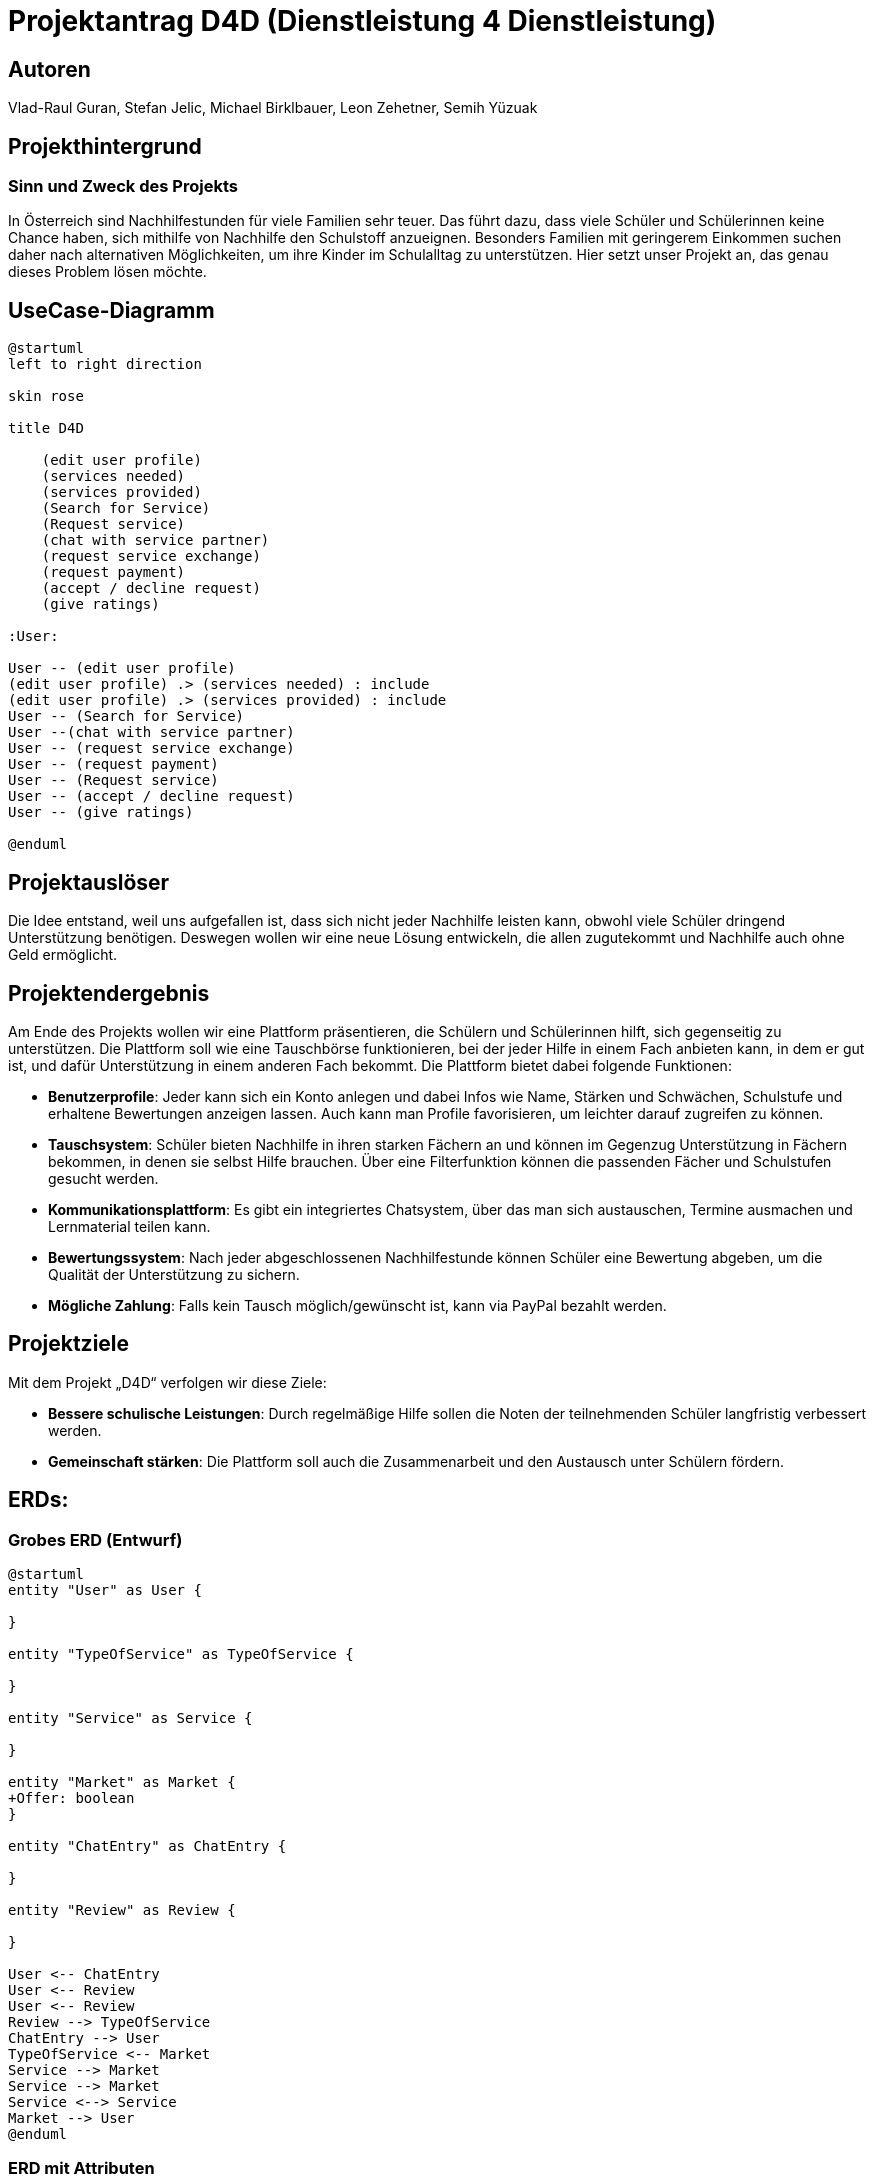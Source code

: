 = Projektantrag D4D (Dienstleistung 4 Dienstleistung)

== Autoren
Vlad-Raul Guran, Stefan Jelic, Michael Birklbauer, Leon Zehetner, Semih Yüzuak

== Projekthintergrund

=== Sinn und Zweck des Projekts
In Österreich sind Nachhilfestunden für viele Familien sehr teuer. Das führt dazu, dass viele Schüler und Schülerinnen keine Chance haben, sich mithilfe von Nachhilfe den Schulstoff anzueignen. Besonders Familien mit geringerem Einkommen suchen daher nach alternativen Möglichkeiten, um ihre Kinder im Schulalltag zu unterstützen. Hier setzt unser Projekt an, das genau dieses Problem lösen möchte.

== UseCase-Diagramm
["plantuml"]
----
@startuml
left to right direction

skin rose

title D4D

    (edit user profile)
    (services needed)
    (services provided)
    (Search for Service)
    (Request service)
    (chat with service partner)
    (request service exchange)
    (request payment)
    (accept / decline request)
    (give ratings)

:User:

User -- (edit user profile)
(edit user profile) .> (services needed) : include
(edit user profile) .> (services provided) : include
User -- (Search for Service)
User --(chat with service partner)
User -- (request service exchange)
User -- (request payment)
User -- (Request service)
User -- (accept / decline request)
User -- (give ratings)

@enduml
----

== Projektauslöser
Die Idee entstand, weil uns aufgefallen ist, dass sich nicht jeder Nachhilfe leisten kann, obwohl viele Schüler dringend Unterstützung benötigen. Deswegen wollen wir eine neue Lösung entwickeln, die allen zugutekommt und Nachhilfe auch ohne Geld ermöglicht.

== Projektendergebnis
Am Ende des Projekts wollen wir eine Plattform präsentieren, die Schülern und Schülerinnen hilft, sich gegenseitig zu unterstützen. Die Plattform soll wie eine Tauschbörse funktionieren, bei der jeder Hilfe in einem Fach anbieten kann, in dem er gut ist, und dafür Unterstützung in einem anderen Fach bekommt. Die Plattform bietet dabei folgende Funktionen:

* *Benutzerprofile*: Jeder kann sich ein Konto anlegen und dabei Infos wie Name, Stärken und Schwächen, Schulstufe und erhaltene Bewertungen anzeigen lassen. Auch kann man Profile favorisieren, um leichter darauf zugreifen zu können.
* *Tauschsystem*: Schüler bieten Nachhilfe in ihren starken Fächern an und können im Gegenzug Unterstützung in Fächern bekommen, in denen sie selbst Hilfe brauchen. Über eine Filterfunktion können die passenden Fächer und Schulstufen gesucht werden.
* *Kommunikationsplattform*: Es gibt ein integriertes Chatsystem, über das man sich austauschen, Termine ausmachen und Lernmaterial teilen kann.
* *Bewertungssystem*: Nach jeder abgeschlossenen Nachhilfestunde können Schüler eine Bewertung abgeben, um die Qualität der Unterstützung zu sichern.
* *Mögliche Zahlung*: Falls kein Tausch möglich/gewünscht ist, kann via PayPal bezahlt werden.

== Projektziele
Mit dem Projekt „D4D“ verfolgen wir diese Ziele:

* *Bessere schulische Leistungen*: Durch regelmäßige Hilfe sollen die Noten der teilnehmenden Schüler langfristig verbessert werden.
* *Gemeinschaft stärken*: Die Plattform soll auch die Zusammenarbeit und den Austausch unter Schülern fördern.

== ERDs:

=== Grobes ERD (Entwurf)

["plantuml"]
----
@startuml
entity "User" as User {

}

entity "TypeOfService" as TypeOfService {

}

entity "Service" as Service {

}

entity "Market" as Market {
+Offer: boolean
}

entity "ChatEntry" as ChatEntry {

}

entity "Review" as Review {

}

User <-- ChatEntry
User <-- Review
User <-- Review
Review --> TypeOfService
ChatEntry --> User
TypeOfService <-- Market
Service --> Market
Service --> Market
Service <--> Service
Market --> User
@enduml
----

=== ERD mit Attributen

// In der Entität "Service" wird aus Gründen des besseren Verständnisses das Attribut "service" als :object dargestellt,
// was in der tatsächlichen Implementierung so nicht möglich ist.
// Damit ein "Service" in "Market" existieren kann, müssen mindestens zwei Services vorhanden sein,
// die aus "Nachfrage" und "Angebot" bestehen und aufeinander verweisen.

["plantuml"]
----
@startuml
entity "User" as User {
+user_ID: number
name: varchar2
username: varchar2
email: varchar2
password: varchar2
description: varchar2
payPal_Email: varchar2
strengths: varchar2
weaknesses: varchar2
city: varchar2
}

entity "TypeOfService" as TypeOfService {
+serviceType_ID: number
serviceType: varchar2
}

entity "Service" as Service {
+service_ID: number
-marketProvider_ID: number
-marketClient_ID: number
exchangeService: number
description: varchar2
}

entity "Market" as Market {
+market_ID: number
-serviceType_ID: number
-user_ID: number
offer: number
}

entity "ChatEntry" as ChatEntry {
+chat_ID: number
-sender_ID: number
-receiver_ID: number
message: varchar2
time: date
}

entity "Review" as Review {
+rating_ID: number
-evaluatee_ID: number
-evaluator_ID: number
-serviceType_ID: number
rating: double
comment: varchar2
}

User <-- ChatEntry
User <-- Review
User <-- Review
Review --> TypeOfService
ChatEntry --> User
TypeOfService <-- Market
Service --> Market
Service --> Market
Service <--> Service
Market --> User
@enduml
----

== Projektbeschreibung
Unsere Plattform „D4D“ richtet sich an Schüler und Schülerinnen, die Unterstützung beim Lernen brauchen, sich aber keine professionelle Nachhilfe leisten können. Das Konzept beruht darauf, dass Schüler sich gegenseitig helfen: Wer gut in einem Fach ist, gibt Nachhilfe, und kann im Gegenzug Unterstützung in anderen Fächern erhalten, wo er selbst Probleme hat. So wird sichergestellt, dass jeder, unabhängig vom Einkommen, Zugang zu Lernhilfe hat. Alternativ kann die Nachhilfe auch über PayPal bezahlt werden, wenn kein Tausch gewünscht ist.

== Technologien und Werkzeuge
Da wir uns noch in der Planungsphase befinden, haben wir uns folgende Technologien provisorisch überlegt:

* **Backend**: Java
* **Datenbank**: Oracle SQL
* **Frontend**: JavaScript, HTML5, CSS, TypeScript
* **Tests**: Unittests, UAT

== Ergebnis
Ziel des Projekts ist es, am Ende eine funktionierende Plattform bereitzustellen, die von den Schülern genutzt werden kann, um sich gegenseitig zu unterstützen. Mit D4D können sich die Schüler in ihren schulischen Leistungen verbessern, ohne teure Nachhilfe in Anspruch nehmen zu müssen.